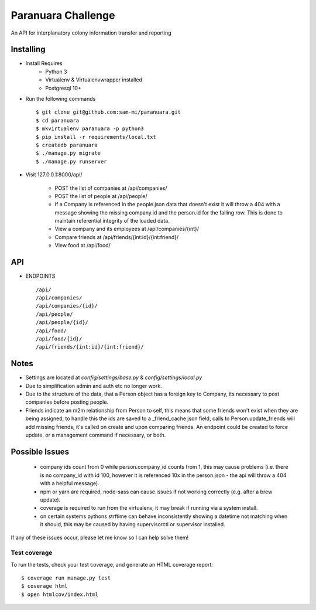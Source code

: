 Paranuara Challenge
===================

An API for interplanatory colony information transfer and reporting

Installing
----------

* Install Requires
    * Python 3
    * Virtualenv & Virtualenvwrapper installed
    * Postgresql 10+

* Run the following commands ::

    $ git clone git@github.com:sam-mi/paranuara.git
    $ cd paranuara
    $ mkvirtualenv paranuara -p python3
    $ pip install -r requirements/local.txt
    $ createdb paranuara
    $ ./manage.py migrate
    $ ./manage.py runserver

* Visit 127.0.0.1:8000/api/

    * POST the list of companies at /api/companies/
    * POST the list of people at /api/people/
    * If a Company is referenced in the people.json data that doesn't exist it will throw a 404 with a message showing the missing company.id and the person.id for the failing row. This is done to maintain referential integrity of the loaded data.
    * View a company and its employees at /api/companies/{int}/
    * Compare friends at /api/friends/{int:id}/{int:friend}/
    * View food at /api/food/

API
---

* ENDPOINTS ::

    /api/
    /api/companies/
    /api/companies/{id}/
    /api/people/
    /api/people/{id}/
    /api/food/
    /api/food/{id}/
    /api/friends/{int:id}/{int:friend}/



Notes
-----

- Settings are located at `config/settings/base.py` & `config/settings/local.py`
- Due to simplification admin and auth etc no longer work.
- Due to the structure of the data, that a Person object has a foreign key to Company, its necessary to post companies before posting people.
- Friends indicate an m2m relationship from Person to self, this means that some friends won't exist when they are being assigned, to handle this the ids are saved to a _friend_cache json field, calls to Person.update_friends will add missing friends, it's called on create and upon comparing friends. An endpoint could be created to force update, or a management command if necessary, or both.

Possible Issues
---------------

 - company ids count from 0 while person.company_id counts from 1, this may cause problems (i.e. there is no company_id with id 100, however it is referenced 10x in the person.json - the api will throw a 404 with a helpful message).
 - npm or yarn are required, node-sass can cause issues if not working correctly (e.g. after a brew update).
 - coverage is required to run from the virtualenv, it may break if running via a system install.
 - on certain systems pythons strftime can behave inconsistently showing a datetime not matching when it should, this may be caused by having supervisorctl or supervisor installed.

If any of these issues occur, please let me know so I can help solve them!


Test coverage
^^^^^^^^^^^^^

To run the tests, check your test coverage, and generate an HTML coverage report::

    $ coverage run manage.py test
    $ coverage html
    $ open htmlcov/index.html



